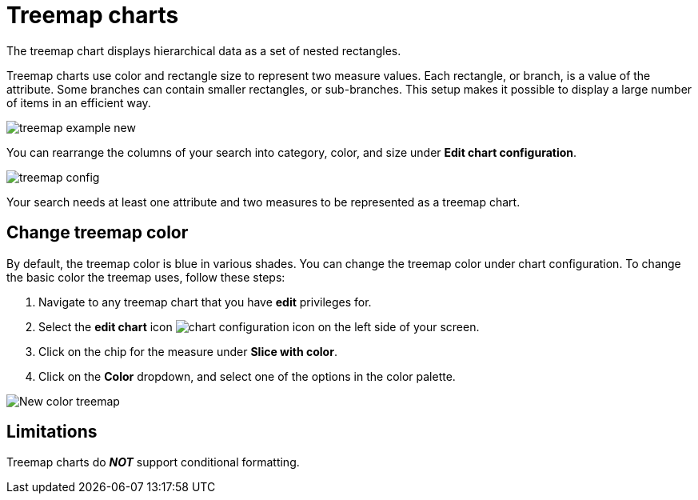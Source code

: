 = Treemap charts
:last_updated: 12/31/2020
:linkattrs:
:experimental:
:page-partial:
:page-aliases: /end-user/search/about-treemap-charts.adoc

The treemap chart displays hierarchical data as a set of nested rectangles.

Treemap charts use color and rectangle size to represent two measure values.
Each rectangle, or branch, is a value of the attribute.
Some branches can contain smaller rectangles, or sub-branches.
This setup makes it possible to display a large number of items in an efficient way.

image::treemap-example-new.png[]

You can rearrange the columns of your search into category, color, and size under *Edit chart configuration*.

image::treemap-config.png[]

Your search needs at least one attribute and two measures to be represented as a treemap chart.

== Change treemap color
By default, the treemap color is blue in various shades. You can change the treemap color under chart configuration. To change the basic color the treemap uses, follow these steps:

. Navigate to any treemap chart that you have *edit* privileges for.

. Select the *edit chart* icon image:icon-gear-10px.png[chart configuration icon] on the left side of your screen.

. Click on the chip for the measure under *Slice with color*.

. Click on the *Color* dropdown, and select one of the options in the color palette.

image::treemap-new-color.png[New color treemap]

== Limitations
Treemap charts do *_NOT_* support conditional formatting.